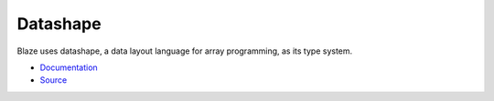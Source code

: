 =========
Datashape
=========

Blaze uses datashape, a data layout language for array programming,
as its type system.

* Documentation_
* Source_

.. _Source: https://github.com/blaze/datashape
.. _Documentation: http://datashape.pydata.org/
